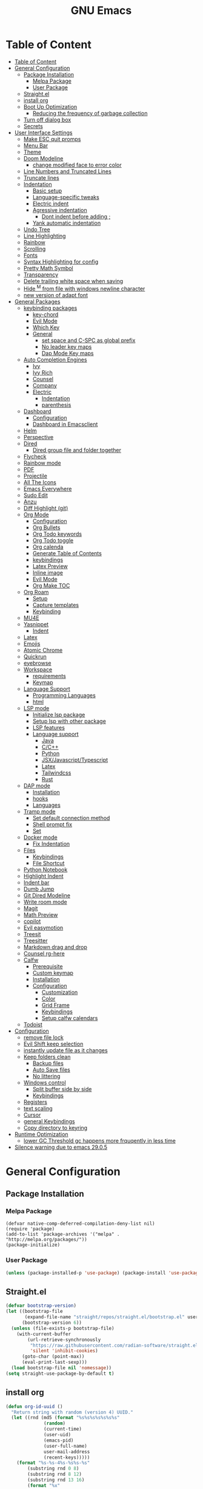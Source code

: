 #+title: GNU Emacs
#+description: This is my Emacs Configuration
* Table of Content
:PROPERTIES:
:TOC:      :include all
:END:
:CONTENTS:
- [[#table-of-content][Table of Content]]
- [[#general-configuration][General Configuration]]
  - [[#package-installation][Package Installation]]
    - [[#melpa-package][Melpa Package]]
    - [[#user-package][User Package]]
  - [[#straightel][Straight.el]]
  - [[#install-org][install org]]
  - [[#boot-up-optimization][Boot Up Optimization]]
    - [[#reducing-the-frequency-of-garbage-collection][Reducing the frequency of garbage collection]]
  - [[#turn-off-dialog-box][Turn off dialog box]]
  - [[#secrets][Secrets]]
- [[#user-interface-settings][User Interface Settings]]
  - [[#make-esc-quit-promps][Make ESC quit promps]]
  - [[#menu-bar][Menu Bar]]
  - [[#theme][Theme]]
  - [[#doom-modeline][Doom Modeline]]
    - [[#change-modified-face-to-error-color][change modified face to error color]]
  - [[#line-numbers-and-truncated-lines][Line Numbers and Truncated Lines]]
  - [[#truncate-lines][Truncate lines]]
  - [[#indentation][Indentation]]
    - [[#basic-setup][Basic setup]]
    - [[#language-specific-tweaks][Language-specific tweaks]]
    - [[#electric-indent][Electric indent]]
    - [[#agressive-indentation][Agressive indentation]]
      - [[#dont-indent-before-adding-][Dont indent before adding ;]]
    - [[#yank-automatic-indentation][Yank automatic indentation]]
  - [[#undo-tree][Undo Tree]]
  - [[#line-highlighting][Line Highlighting]]
  - [[#rainbow][Rainbow]]
  - [[#scrolling][Scrolling]]
  - [[#fonts][Fonts]]
  - [[#syntax-highlighting-for-config][Syntax Highlighting for config]]
  - [[#pretty-math-symbol][Pretty Math Symbol]]
  - [[#transparency][Transparency]]
  - [[#delete-trailing-white-space-when-saving][Delete trailing white space when saving]]
  - [[#hide-m-from-file-with-windows-newline-character][Hide ^M from file with windows newline character]]
  - [[#new-version-of-adapt-font][new version of adapt font]]
- [[#general-packages][General Packages]]
  - [[#keybinding-packages][keybinding packages]]
    - [[#key-chord][key-chord]]
    - [[#evil-mode][Evil Mode]]
    - [[#which-key][Which Key]]
    - [[#general][General]]
      - [[#set-space-and-c-spc-as-global-prefix][set space and C-SPC as global prefix]]
      - [[#no-leader-key-maps][No leader key maps]]
      - [[#dap-mode-key-maps][Dap Mode Key maps]]
  - [[#auto-completion-engines][Auto Completion Engines]]
    - [[#ivy][Ivy]]
    - [[#ivy-rich][Ivy Rich]]
    - [[#counsel][Counsel]]
    - [[#company][Company]]
    - [[#electric][Electric]]
      - [[#indentation][Indentation]]
      - [[#parenthesis][parenthesis]]
  - [[#dashboard][Dashboard]]
    - [[#configuration][Configuration]]
    - [[#dashboard-in-emacsclient][Dashboard in Emacsclient]]
  - [[#helm][Helm]]
  - [[#perspective][Perspective]]
  - [[#dired][Dired]]
    - [[#dired-group-file-and-folder-together][Dired group file and folder together]]
  - [[#flycheck][Flycheck]]
  - [[#rainbow-mode][Rainbow mode]]
  - [[#pdf][PDF]]
  - [[#projectile][Projectile]]
  - [[#all-the-icons][All The Icons]]
  - [[#emacs-everywhere][Emacs Everywhere]]
  - [[#sudo-edit][Sudo Edit]]
  - [[#anzu][Anzu]]
  - [[#diff-highlight-git][Diff Highlight (git)]]
  - [[#org-mode][Org Mode]]
    - [[#configuration][Configuration]]
    - [[#org-bullets][Org Bullets]]
    - [[#org-todo-keywords][Org Todo keywords]]
    - [[#org-todo-toggle][Org Todo toggle]]
    - [[#org-calenda][Org calenda]]
    - [[#generate-table-of-contents][Generate Table of Contents]]
    - [[#keybindings][keybindings]]
    - [[#latex-preview][Latex Preview]]
    - [[#inline-image][Inline image]]
    - [[#evil-mode][Evil Mode]]
    - [[#org-make-toc][Org Make TOC]]
  - [[#org-roam][Org Roam]]
    - [[#setup][Setup]]
    - [[#capture-templates][Capture templates]]
    - [[#keybinding][Keybinding]]
  - [[#mu4e][MU4E]]
  - [[#yasnippet][Yasnippet]]
    - [[#indent][Indent]]
  - [[#latex][Latex]]
  - [[#emojis][Emojis]]
  - [[#atomic-chrome][Atomic Chrome]]
  - [[#quickrun][Quickrun]]
  - [[#eyebrowse][eyebrowse]]
  - [[#workspace][Workspace]]
    - [[#requirements][requirements]]
    - [[#keymap][Keymap]]
  - [[#language-support][Language Support]]
    - [[#programming-languages][Programming Languages]]
    - [[#html][html]]
  - [[#lsp-mode][LSP mode]]
    - [[#initialize-lsp-package][Initialize lsp package]]
    - [[#setup-lsp-with-other-package][Setup lsp with other package]]
    - [[#lsp-features][LSP features]]
    - [[#language-support][Language support]]
      - [[#java][Java]]
      - [[#cc][C/C++]]
      - [[#python][Python]]
      - [[#jsxjavascripttypescript][JSX/Javascript/Typescript]]
      - [[#latex][Latex]]
      - [[#tailwindcss][Tailwindcss]]
      - [[#rust][Rust]]
  - [[#dap-mode][DAP mode]]
    - [[#installation][Installation]]
    - [[#hooks][hooks]]
    - [[#languages][Languages]]
  - [[#tramp-mode][Tramp mode]]
    - [[#set-default-connection-method][Set default connection method]]
    - [[#shell-prompt-fix][Shell prompt fix]]
    - [[#set][Set]]
  - [[#docker-mode][Docker mode]]
    - [[#fix-indentation][Fix Indentation]]
  - [[#files][Files]]
    - [[#keybindings][Keybindings]]
    - [[#file-shortcut][File Shortcut]]
  - [[#python-notebook][Python Notebook]]
  - [[#highlight-indent][Highlight Indent]]
  - [[#indent-bar][Indent bar]]
  - [[#dumb-jump][Dumb Jump]]
  - [[#git-dired-modeline][Git Dired Modeline]]
  - [[#write-room-mode][Write room mode]]
  - [[#magit][Magit]]
  - [[#math-preview][Math Preview]]
  - [[#copilot][copilot]]
  - [[#evil-easymotion][Evil easymotion]]
  - [[#treesit][Treesit]]
  - [[#treesitter][Treesitter]]
  - [[#markdown-drag-and-drop][Markdown drag and drop]]
  - [[#counsel-rg-here][Counsel rg-here]]
  - [[#calfw][Calfw]]
    - [[#prerequisite][Prerequisite]]
    - [[#custom-keymap][Custom keymap]]
    - [[#installation][Installation]]
    - [[#configuration][Configuration]]
      - [[#customization][Customization]]
      - [[#color][Color]]
      - [[#grid-frame][Grid Frame]]
      - [[#keybindings][Keybindings]]
      - [[#setup-calfw-calendars][Setup calfw calendars]]
  - [[#todoist][Todoist]]
- [[#configuration][Configuration]]
  - [[#remove-file-lock][remove file lock]]
  - [[#evil-shift-keep-selection][Evil Shift keep selection]]
  - [[#instantly-update-file-as-it-changes][instantly update file as it changes]]
  - [[#keep-folders-clean][Keep folders clean]]
    - [[#backup-files][Backup files]]
    - [[#auto-save-files][Auto Save files]]
    - [[#no-littering][No littering]]
  - [[#windows-control][Windows control]]
    - [[#split-buffer-side-by-side][Split buffer side by side]]
    - [[#keybindings][Keybindings]]
  - [[#registers][Registers]]
  - [[#text-scaling][text scaling]]
  - [[#cursor][Cursor]]
  - [[#general-keybindings][general Keybindings]]
  - [[#copy-directory-to-keyring][Copy directory to keyring]]
- [[#runtime-optimization][Runtime Optimization]]
  - [[#lower-gc-threshold-gc-happens-more-frquqently-in-less-time][lower GC Threshold gc happens more frquqently in less time]]
- [[#silence-warning-due-to-emacs-2905][Silence warning due to emacs 29.0.5]]
:END:

* General Configuration
** Package Installation
*** Melpa Package
#+begin_src emacs-lisp (require 'package)
(defvar native-comp-deferred-compilation-deny-list nil)
(require 'package)
(add-to-list 'package-archives '("melpa" . "http://melpa.org/packages/"))
(package-initialize)
#+end_src

*** User Package

#+begin_src emacs-lisp
(unless (package-installed-p 'use-package) (package-install 'use-package))
#+end_src

** Straight.el

#+begin_src emacs-lisp
(defvar bootstrap-version)
(let ((bootstrap-file
       (expand-file-name "straight/repos/straight.el/bootstrap.el" user-emacs-directory))
      (bootstrap-version 6))
  (unless (file-exists-p bootstrap-file)
    (with-current-buffer
        (url-retrieve-synchronously
         "https://raw.githubusercontent.com/radian-software/straight.el/develop/install.el"
         'silent 'inhibit-cookies)
      (goto-char (point-max))
      (eval-print-last-sexp)))
  (load bootstrap-file nil 'nomessage))
(setq straight-use-package-by-default t)
#+end_src

** install org

#+begin_src emacs-lisp
(defun org-id-uuid ()
  "Return string with random (version 4) UUID."
  (let ((rnd (md5 (format "%s%s%s%s%s%s%s"
			  (random)
			  (current-time)
			  (user-uid)
			  (emacs-pid)
			  (user-full-name)
			  user-mail-address
			  (recent-keys)))))
    (format "%s-%s-4%s-%s%s-%s"
	    (substring rnd 0 8)
	    (substring rnd 8 12)
	    (substring rnd 13 16)
	    (format "%x"
		    (logior
		     #b10000000
		     (logand
		      #b10111111
		      (string-to-number
		       (substring rnd 16 18) 16))))
	    (substring rnd 18 20)
	    (substring rnd 20 32))))
(use-package org :straight (:type built-in))
#+end_src

** Boot Up Optimization
*** Reducing the frequency of garbage collection

#+begin_src emacs-lisp
;; Using garbage magic hack.
(use-package gcmh
    :config
    (gcmh-mode 1))
;; Setting garbage collection threshold
(setq gc-cons-threshold 402653184
    gc-cons-percentage 0.6)

;; Profile emacs startup
(add-hook 'emacs-startup-hook
	(lambda ()
	    (message "*** Emacs loaded in %s with %d garbage collections."
		    (format "%.2f seconds"
			    (float-time
			    (time-subtract after-init-time before-init-time)))
		    gcs-done)))

  ;; Silence compiler warnings as they can be pretty disruptive (setq comp-async-report-warnings-errors nil)
#+end_src

** Turn off dialog box

#+begin_src emacs-lisp
(setq use-dialog-box nil)
#+end_src

** Secrets

#+begin_src emacs-lisp
(load-file
 (expand-file-name
  "secrets/secrets.el"
  user-emacs-directory))
#+end_src

#+RESULTS:
: t

* User Interface Settings
** Make ESC quit promps

#+begin_src emacs-lisp
(global-set-key (kbd "<escape>") 'keyboard-escape-quit)
#+end_src

** Menu Bar

#+begin_src emacs-lisp
(menu-bar-mode -1)
(tool-bar-mode -1)
(scroll-bar-mode -1)
#+end_src

** Theme

#+begin_src emacs-lisp
(use-package doom-themes)
(setq doom-themes-enable-bold t
    doom-themes-enable-italics t)
(load-theme 'doom-outrun-electric t)
#+end_src

#+RESULTS:
: t

** Doom Modeline

#+begin_src emacs-lisp
(use-package doom-modeline)
(doom-modeline-mode 1)
(setq find-file-visit-truename t)
(setq doom-modeline-buffer-modification-icon t)
(setq doom-modeline-major-mode-color-icon t)
(setq doom-modeline-project-detection 'auto)
(setq inhibit-compacting-font-caches t)
(setq doom-modeline-bar-width 4)
#+end_src

*** change modified face to error color

#+begin_src emacs-lisp
(defface modified-buffer
  '((t (:inherit (error bold) :background unspecified)))
  "Face used for the \\='unsaved\\=' symbol in the mode-line."
  :group 'doom-modeline-faces)

(custom-set-faces
 '(doom-modeline-buffer-modified ((t :inherit modified-buffer))))
#+end_src


#+RESULTS:
: ffip
** Line Numbers and Truncated Lines
show absolute line numbers and highlight current line number
#+begin_src emacs-lisp
(global-display-line-numbers-mode)
;; (setq display-line-numbers-type 'relative)
#+end_src

#+RESULTS:
: t

disable line numbers for some modes
#+begin_src emacs-lisp
(dolist (mode '(term-mode-hook
cfw:calendar-mode-hook
org-mode-hook
eshell-mode-hook))
(add-hook mode (lambda() (display-line-numbers-mode 0))))
#+end_src

** Truncate lines
remove emacs' default line wrap
#+begin_src emacs-lisp
(set-default 'truncate-lines t)
#+end_src

** Indentation
[[https://dougie.io/emacs/indentation/][Guide]]
*** Basic setup

#+begin_src emacs-lisp
;; Create a variable for our preferred tab width
(setq custom-tab-width 4)

;; Two callable functions for enabling/disabling tabs in Emacs
(defun disable-tabs () (setq indent-tabs-mode nil))
(defun enable-tabs  ()
  (local-set-key (kbd "TAB") 'tab-to-tab-stop)
  (setq indent-tabs-mode t)
  (setq tab-width custom-tab-width))

;; Hooks to Enable Tabs
(add-hook 'prog-mode-hook 'enable-tabs)
(add-hook 'lisp-mode-hook 'enable-tabs)
(add-hook 'emacs-lisp-mode-hook 'enable-tabs)
;; Hooks to Disable Tabs
(add-hook 'python-mode-hook 'disable-tabs)

;; Making electric-indent behave sanely
(setq-default electric-indent-inhibit t)

;; Make the backspace properly erase the tab instead of
;; removing 1 space at a time.
(setq backward-delete-char-untabify-method 'hungry)

;; (OPTIONAL) Shift width for evil-mode users
;; For the vim-like motions of ">>" and "<<".
(setq-default evil-shift-width custom-tab-width)

;; WARNING: This will change your life
;; (OPTIONAL) Visualize tabs as a pipe character - "|"
;; This will also show trailing characters as they are useful to spot.
(setq whitespace-style '(face tabs tab-mark trailing))
(custom-set-faces
 '(whitespace-tab ((t (:foreground "#636363")))))
(setq whitespace-display-mappings
  ;; '((tab-mark 9 [124 9] [92 9]))) ; 124 is the ascii ID for '\|'
  '((tab-mark 9 [9] [92 9]))) ; 124 is the ascii ID for '\|'
;; (global-whitespace-mode) ; Enable whitespace mode everywhere
; END TABS CONFIG
#+end_src

*** Language-specific tweaks

#+begin_src emacs-lisp
;; Language-Specific Tweaks
(setq-default python-indent-offset custom-tab-width) ;; Python
(setq-default python-indent-guess-indent-offset nil) ;; Python
(setq-default js-indent-level custom-tab-width)      ;; Javascript
(setq-default c-basic-offset 4)                      ;; C/C++/Java
(setq LaTeX-item-indent 0)                           ;; LaTeX
(setq LaTeX-indent-level 4)                          ;; LaTeX
(add-hook 'html-mode-hook                            ;; html
    (lambda ()
    ;; Default indentation is usually 2 spaces, changing to 4.
        (set (make-local-variable 'sgml-basic-offset) 4)))
(add-hook 'sgml-mode-hook                            ;; html
    (lambda ()
        ;; Default indentation to 2, but let SGML mode guess, too.
        (set (make-local-variable 'sgml-basic-offset) 2)
        (sgml-guess-indent)))

#+end_src

#+RESULTS:
| lambda | nil | (set (make-local-variable 'sgml-basic-offset) 2) | (sgml-guess-indent) |

*** Electric indent

#+begin_src emacs-lisp
(electric-indent-mode +1)
#+end_src

*** Agressive indentation

#+begin_src emacs-lisp
;; (use-package aggressive-indent)
;; (global-aggressive-indent-mode)
#+end_src

**** Dont indent before adding ;

#+begin_src emacs-lisp
;; (add-to-list
;;  'aggressive-indent-dont-indent-if
;;  '(and (derived-mode-p 'c++-mode)
;;        (null (string-match "\\([;{}]\\|\\b\\(if\\|for\\|while\\)\\b\\)"
;;                            (thing-at-point 'line)))))
#+end_src

*** Yank automatic indentation

#+begin_src emacs-lisp
(dolist (command '(yank yank-pop))
   (eval `(defadvice ,command (after indent-region activate)
            (and (not current-prefix-arg)
                 (member major-mode '(emacs-lisp-mode lisp-mode
                                                      clojure-mode    scheme-mode
                                                      haskell-mode    ruby-mode
                                                      rspec-mode      python-mode
                                                      c-mode          c++-mode
                                                      objc-mode       latex-mode
                                                      plain-tex-mode))
                 (let ((mark-even-if-inactive transient-mark-mode))
                   (indent-region (region-beginning) (region-end) nil))))))

#+end_src

** Undo Tree

#+begin_src emacs-lisp
(use-package undo-fu)
(use-package undo-fu-session)
(setq evil-undo-system 'undo-fu)
#+end_src

** Line Highlighting
remove emacs' default line wrap
#+begin_src emacs-lisp
(global-hl-line-mode +1)
(use-package hlinum)
(hlinum-activate)
#+end_src

** Rainbow
Delimiter
color (),[],{} as pair
#+begin_src emacs-lisp
(use-package rainbow-delimiters
:hook (prog-mode . rainbow-delimiters-mode))
#+end_src

** Scrolling

#+begin_src emacs-lisp
(setq scroll-step 1)
(setq scroll-conservatively 10000)
#+end_src

** Fonts

#+begin_src emacs-lisp
(set-face-attribute 'default nil
    :font "JetBrains  Mono Medium")
(set-face-attribute 'variable-pitch nil
	:font "JetBrains Mono Medium")
(set-face-attribute 'fixed-pitch nil
    :font "JetBrains Mono Medium")

(setq-default line-spacing 0.10)
(add-to-list 'default-frame-alist '(font . "JetBrains Mono Medium"))
;; (add-to-list 'default-frame-alist '(line-spacing . 0.2))
#+end_src

#+RESULTS:
: ((font . JetBrains Mono SemiBold 13) (font . JetBrains Mono 13) (vertical-scroll-bars))

** Syntax Highlighting for config

#+begin_src emacs-lisp
(add-to-list 'auto-mode-alist '("\\.*rc$" . conf-unix-mode))
#+end_src

** Pretty Math Symbol

#+begin_src emacs-lisp
;; (setq org-pretty-entities t)
#+end_src

** Transparency

#+begin_src emacs-lisp
(set-frame-parameter nil 'alpha-background 70) ; For current frame
(add-to-list 'default-frame-alist '(alpha-background . 70)) ; For all new frames henceforth
#+end_src

#+RESULTS:
: ((alpha-background . 100) (alpha-background . 80) (font . JetBrains Mono Medium) (vertical-scroll-bars))

** Delete trailing white space when saving

#+begin_src emacs-lisp
(use-package ws-butler)
(add-hook 'prog-mode-hook #'ws-butler-mode)
#+end_src

** Hide ^M from file with windows newline character

#+begin_src emacs-lisp
(defun remove-dos-eol ()
  "Do not show ^M in files containing mixed UNIX and DOS line endings."
  (interactive)
  (setq buffer-display-table (make-display-table))
  (aset buffer-display-table ?\^M []))
(add-hook 'text-mode-hook 'remove-dos-eol)
#+end_src

** new version of adapt font

#+begin_src emacs-lisp
(defun td/adapt-font-size (&optional frame)
  (let* ((frame (selected-frame))
         (attrs (frame-monitor-attributes frame))
         (size (alist-get 'mm-size attrs))
         (geometry (alist-get 'geometry attrs))
         (ppi (/ (caddr geometry) (/ (car size) 25.4))))
    (if (> ppi 120)
        (set-face-attribute 'default frame :height 180)
      (set-face-attribute 'default frame :height 130))))

(add-function :after after-focus-change-function #'td/adapt-font-size)
(add-hook 'after-make-frame-functions #'td/adapt-font-size)
;; (add-hook 'window-setup-hook #'td/adapt-font-size)
(add-hook 'focus-in-hook #'td/adapt-font-size)
#+end_src

* General Packages
** keybinding packages
*** key-chord
#+begin_src emacs-lisp
(use-package key-chord)
#+end_src

*** Evil Mode
  #+begin_src emacs-lisp
    (use-package evil
        :init
        (setq evil-want-integration t)
        (setq evil-want-keybinding nil)
        (setq evil-vsplit-window-right t)
        (setq evil-split-window-below t)
        (setq evil-respect-visual-line-mode t)
        (setq-default evil-cross-lines t)
        (evil-mode))
    (use-package evil-collection
        :after evil
        :config
        (evil-collection-init))
    (with-eval-after-load 'evil-maps
    (define-key evil-motion-state-map (kbd "RET") nil))
    
    (define-key evil-normal-state-map (kbd "<remap> <evil-next-line>") 'evil-next-visual-line)
    (define-key evil-normal-state-map (kbd "<remap> <evil-previous-line>") 'evil-previous-visual-line)
    (define-key evil-motion-state-map (kbd "<remap> <evil-next-line>") 'evil-next-visual-line)
    (define-key evil-motion-state-map (kbd "<remap> <evil-previous-line>") 'evil-previous-visual-line)

    (use-package evil-numbers)
    (define-key evil-normal-state-map (kbd "C-c +") 'evil-numbers/inc-at-pt)
    (define-key evil-normal-state-map (kbd "C-c -") 'evil-numbers/dec-at-pt)
  #+end_src

  #+RESULTS:

add keybindings to go back to normal state
#+begin_src emacs-lisp
(setq key-chord-two-keys-delay 0.3)
(key-chord-define evil-insert-state-map "jj" 'evil-normal-state)
(key-chord-mode 1)
#+end_src

*** Which Key
display key functions
  #+begin_src emacs-lisp
(use-package which-key)
(which-key-mode)
  #+end_src

*** General

#+begin_src emacs-lisp
(use-package general
     :config
(general-evil-setup t))
#+end_src

**** set space and C-SPC as global prefix

#+begin_src emacs-lisp
(general-create-definer space-leader
    :states '(normal visual emacs)
    :keymaps 'override
    :prefix "SPC"
    :global-prefix "SPC"
)

#+end_src

#+RESULTS:
: space-leader

**** No leader key maps
#+begin_src emacs-lisp
(general-create-definer no-leader
    :states '(normal visual emacs)
    :keymaps 'override
    :prefix ""
)


(general-create-definer no-leader-global
    :states '(normal insert visual emacs)
    :keymaps 'override
    :prefix ""
)

#+end_src

**** Dap Mode Key maps

#+begin_src emacs-lisp
(general-create-definer dap-leader
    :states '(normal visual emacs)
    :keymaps 'override
    :prefix "C-c d"
)
#+end_src
** Auto Completion Engines
*** Ivy

#+begin_src emacs-lisp
(use-package ivy
    :diminish
    :bind (("C-s" . swiper)
            :map ivy-minibuffer-map
            ("TAB" . ivy-alt-done)
            ("C-l" . ivy-alt-done)
            ("C-j" . ivy-next-line)
            ("C-k" . ivy-previous-line)
            :map ivy-switch-buffer-map
            ("C-k" . ivy-previous-line)
            ("C-l" . ivy-done)
            ("C-d" . ivy-switch-buffer-kill)
            :map ivy-reverse-i-search-map
            ("C-k" . ivy-previous-line)
            ("C-d" . ivy-reverse-i-search-kill))
    :config
    (ivy-mode 1))
#+end_src

*** Ivy Rich

#+begin_src emacs-lisp
(use-package ivy-rich
    :init
    (ivy-rich-mode 1))
#+end_src

*** Counsel

#+begin_src emacs-lisp
(use-package counsel
:bind (("M-x" . counsel-M-x)
        ("C-x b" . counsel-ibuffer)
        ("C-x C-f" . counsel-find-file)
        :map minibuffer-local-map
        ("C-r" . 'counsel-minibuffer-history)))
#+end_src

*** Company

#+begin_src emacs-lisp
(use-package company)
(add-hook 'after-init-hook 'global-company-mode)
#+end_src

*** Electric
**** Indentation

#+begin_src emacs-lisp
(add-hook 'after-init-hook 'electric-indent-mode)
#+end_src

**** parenthesis

#+begin_src emacs-lisp
(add-hook 'after-init-hook 'electric-pair-mode)
(setq electric-pair-preserve t)
(show-paren-mode 1)
(setq show-paren-delay 0)
#+end_src

** Dashboard
*** Configuration
#+begin_src emacs-lisp
(use-package dashboard
  :init      ;; tweak dashboard config before loading it
  (setq dashboard-set-heading-icons t)
  (setq dashboard-set-file-icons t)
  (setq dashboard-banner-logo-title "Emacs Is More Than A Text Editor!")
  ;;(setq dashboard-startup-banner 'logo) ;; use standard emacs logo as bannerj
  (setq dashboard-startup-banner "~/.config/emacs/emacs.txt") ;; use standard emacs logo as bannerj
  (setq dashboard-center-content nil) ;; set to 't' for centered content
  (setq dashboard-items '((recents . 5)
                          (agenda . 5 )
                          (bookmarks . 3)
                          (projects . 3)
                          (registers . 3)))
  :config
  (dashboard-setup-startup-hook)
  (dashboard-modify-heading-icons '((recents . "file-text")
			      (bookmarks . "book"))))
#+end_src

#+RESULTS:
: t

*** Dashboard in Emacsclient

#+begin_src emacs-lisp
(setq initial-buffer-choice (lambda () (get-buffer "*dashboard*")))
#+end_src

** Helm

#+begin_src emacs-lisp
(use-package helm)
#+end_src

** Perspective

#+begin_src emacs-lisp
(use-package perspective
:bind
("C-x C-b" . persp-list-buffers)
:config
(persp-mode)
)
#+end_src

** Dired
instantly update dired
#+begin_src emacs-lisp
(add-hook 'dired-load-hook (function (lambda () (load "dired-x"))))
(add-hook 'dired-mode-hook 'auto-revert-mode)
(setq dired-mouse-drag-files 'link)
#+end_src

#+begin_src emacs-lisp
(use-package all-the-icons-dired
  :init (setq all-the-icons-dired-monochrome nil)
)

(use-package dired-open)
(use-package peep-dired)

(space-leader
    "d d" '(dired :which-key "Open dired")
    "d j" '(dired-jump :which-key "Dired jump to current")
    "d p" '(peep-dired :which-key "Peep-dired"))

(defun fix-peep-dired-next-file()
(interactive)
(delete-other-windows)
(peep-dired-next-file))

(defun fix-peep-dired-prev-file()
(interactive)
(delete-other-windows)
(peep-dired-prev-file))

(with-eval-after-load 'dired
(general-define-key
:states '(normal, visual)
:keymaps 'dired-mode-map
"h" 'dired-up-directory
"l" 'dired-find-file)

(general-define-key
:states '(normal, visual)
:keymaps 'peep-dired-mode-map
"j" 'fix-peep-dired-next-file
"k" 'fix-peep-dired-prev-file))

(add-hook 'peep-dired-hook 'evil-normalize-keymaps)
;; Get file icons in dired
(add-hook 'dired-mode-hook 'all-the-icons-dired-mode)
;; With dired-open plugin, you can launch external programs for certain extensions
;; For example, I set all .png files to open in 'sxiv' and all .mp4 files to open in 'mpv'
(setq dired-open-extensions '(("gif" . "sxiv")
                              ("jpg" . "sxiv")
                              ("jpeg" . "sxiv")
                              ("png" . "sxiv")
                              ("svg" . "sxiv")
                              ("ttf" . "sxiv")
                              ("mkv" . "mpv")
                              ("pdf" . "zathura")
                              ("pptx" . "zathura")
                              ("ipynb" . "code")
                              ("r" . "rstudio")
                              ("rmd" . "rstudio")
                              ("mp4" . "mpv")))
#+end_src

#+begin_src emacs-lisp

(eval-after-load  "dired-x" '(defun dired-clean-up-after-deletion (fn)
  "My Clean up after a deleted file or directory FN.
Remove expanded subdir of deleted dir, if any."
  (save-excursion (and (cdr dired-subdir-alist)
                       (dired-goto-subdir fn)
                       (dired-kill-subdir)))

  ;; Offer to kill buffer of deleted file FN.
  (if dired-clean-up-buffers-too
      (progn
        (let ((buf (get-file-buffer fn)))
          (and buf
               (save-excursion ; you never know where kill-buffer leaves you
                 (kill-buffer buf))))
        (let ((buf-list (dired-buffers-for-dir (expand-file-name fn)))
              (buf nil))
          (and buf-list
               (while buf-list
                 (save-excursion (kill-buffer (car buf-list)))
                 (setq buf-list (cdr buf-list)))))))
  ;; Anything else?
  ))
#+end_src

#+begin_src emacs-lisp
(setq dired-listing-switches "-alh")
#+end_src

*** Dired group file and folder together
#+begin_src emacs-lisp
 (defun mydired-sort ()
  "Sort dired listings with directories first."
  (save-excursion
    (let (buffer-read-only)
      (forward-line 2) ;; beyond dir. header
      (sort-regexp-fields t "^.*$" "[ ]*." (point) (point-max)))
    (set-buffer-modified-p nil)))

(defadvice dired-readin
  (after dired-after-updating-hook first () activate)
  "Sort dired listings with directories first before adding marks."
  (mydired-sort))
#+end_src

** Flycheck

#+begin_src emacs-lisp
(use-package flycheck)
(use-package flycheck-haskell)
;; (global-flycheck-mode)
(setq flycheck-check-syntax-automatically '(mode-enabled save))
#+end_src

#+begin_src emacs-lisp
(use-package flycheck
  :config
  (setq-default flycheck-disabled-checkers '(python-pylint)))
#+end_src

** Rainbow mode

show rgb color in emacs
#+begin_src emacs-lisp
(use-package rainbow-mode)
#+end_src

** PDF
better pdf reader
#+begin_src emacs-lisp
(use-package pdf-tools
    :defer t
    :config
    (pdf-tools-install)
    (setq-default pdf-view-display-size 'fit-page)
)
#+end_src

** Projectile

#+begin_src emacs-lisp
(use-package projectile)
#+end_src

** All The Icons

#+begin_src emacs-lisp
(use-package all-the-icons)
#+end_src

** Emacs Everywhere

#+begin_src emacs-lisp
(use-package emacs-everywhere)
#+end_src

** Sudo Edit

#+begin_src emacs-lisp
(use-package sudo-edit)
#+end_src

** Anzu

#+begin_src emacs-lisp
(use-package evil-anzu)
(global-anzu-mode)
#+end_src

** Diff Highlight (git)

#+begin_src emacs-lisp
(use-package diff-hl)
(global-diff-hl-mode)
#+end_src

** Org Mode
*** Configuration

#+begin_src emacs-lisp
(add-hook 'org-mode-hook 'org-indent-mode)
(setq org-src-tab-acts-natively t
    org-return-follows-link t
    org-src-preserve-indentation nil
    org-edit-src-content-indentation 0
    org-src-fontify-natively t
    org-confirm-babel-evaluate nil)
(add-hook 'org-mode-hook 'visual-line-mode)
#+end_src

*** Org Bullets
Beautify your org bullets
#+begin_src emacs-lisp
(use-package org-bullets)
(add-hook 'org-mode-hook (lambda() (org-bullets-mode 1)))
#+end_src

collapsed all org bullets globally
#+begin_src emacs-lisp
(setq org-startup-folded t)
#+end_src

*** Org Todo keywords

#+begin_src emacs-lisp
  (setq org-todo-keywords        ; This overwrites the default Doom org-todo-keywords
          '((sequence
             "TODO(t)"           ; A task that is ready to be tackled
             "[ ](T)"           ; A checkbox
             "|"                 ; The pipe necessary to separate "active" states and "inactive" states
             "[X](D)"           ; A checkbox
             "DONE(d)"           ; Task has been completed
             "CANCELLED(c)" )))  ; Task has been cancelled
#+end_src

*** Org Todo toggle
Org toggle todo
#+begin_src emacs-lisp
(defun org-toggle-todo ()
  (interactive)
  (save-excursion
    (org-back-to-heading t) ;; Make sure command works even if point is
                            ;; below target heading
    (cond ((looking-at "\*+ TODO")
           (org-todo "DONE"))
          ((looking-at "\*+ DONE")
           (org-todo "TODO"))
          ((looking-at "\*+ \\[ \\]")
           (org-todo "[X]"))
          ((looking-at "\*+ \\[X\\]")
           (org-todo "[ ]"))
          (t (message "org toggle")))))

(define-key org-mode-map (kbd "C-c C-d") 'org-toggle-todo)
#+end_src
*** Org calenda
#+begin_src emacs-lisp
(define-key org-read-date-minibuffer-local-map (kbd "C-h") (lambda () (interactive) (org-eval-in-calendar '(calendar-backward-day 1))))
(define-key org-read-date-minibuffer-local-map (kbd "C-l") (lambda () (interactive) (org-eval-in-calendar '(calendar-forward-day 1))))
(define-key org-read-date-minibuffer-local-map (kbd "C-k") (lambda () (interactive) (org-eval-in-calendar '(calendar-backward-week 1))))
(define-key org-read-date-minibuffer-local-map (kbd "C-j") (lambda () (interactive) (org-eval-in-calendar '(calendar-forward-week 1))))
(define-key org-read-date-minibuffer-local-map (kbd "C-.") (lambda () (interactive) (org-eval-in-calendar '(calendar-forward-month 1))))
(define-key org-read-date-minibuffer-local-map (kbd "C-,") (lambda () (interactive) (org-eval-in-calendar '(calendar-backward-month 1))))
#+end_src

#+RESULTS:
: calendar-forward-day

*** Generate Table of Contents

#+begin_src emacs-lisp
(use-package org-make-toc)
(add-hook 'org-mode-hook #'org-make-toc-mode)
#+end_src

*** keybindings
#+begin_src emacs-lisp
(space-leader
       "m *"   '(org-ctrl-c-star :which-key "Org-ctrl-c-star")
       "m +"   '(org-ctrl-c-minus :which-key "Org-ctrl-c-minus")
       "m ."   '(counsel-org-goto :which-key "Counsel org goto")
       "m e"   '(org-export-dispatch :which-key "Org export dispatch")
       "m f"   '(org-footnote-new :which-key "Org footnote new")
       "m h"   '(org-toggle-heading :which-key "Org toggle heading")
       "m i"   '(org-toggle-item :which-key "Org toggle item")
       "m n"   '(org-store-link :which-key "Org store link")
       "m o"   '(org-set-property :which-key "Org set property")
       "m t"   '(org-todo :which-key "Org todo")
       "m x"   '(org-toggle-todo :which-key "Org toggle checkbox")
       "m B"   '(org-babel-tangle :which-key "Org babel tangle")
       "m I"   '(org-toggle-inline-images :which-key "Org toggle inline imager")
       "m T"   '(org-todo-list :which-key "Org todo list")
       "o a"   '(org-agenda :which-key "Org agenda")
       "m s"   '(org-schedule :which-key "Org schedule")
       "m s"   '(org-sort :which-key "Org sort")
       )
#+end_src

*** Latex Preview

#+begin_src emacs-lisp
(require 'org)
(setq org-format-latex-options (plist-put org-format-latex-options :scale 2.0))
#+end_src

#+RESULTS:

*** Inline image

#+begin_src emacs-lisp
(setq org-startup-with-inline-images t)
#+end_src

*** Evil Mode
Enable evil keybindings for org mode
#+begin_src emacs-lisp
(use-package evil-org
  :ensure t
  :after org
  :config
  (require 'evil-org-agenda)
  (evil-org-agenda-set-keys))
(add-hook 'org-mode-hook 'evil-org-mode)

#+end_src

*** Org Make TOC
Automatically make table of content
#+begin_src emacs-lisp
(use-package toc-org
  :commands toc-org-enable
  :init (add-hook 'org-mode-hook 'toc-org-enable))
#+end_src

** Org Roam
*** Setup
Org Roam is a note taking tools for emacs
#+begin_src emacs-lisp
(use-package org-roam
:init
(setq org-roam-v2-ack t)
:custom
(org-roam-directory "~/orgfiles/roam")
:config
(org-roam-setup)
(org-roam-db-autosync-mode))
;; (setq org-agenda-files '("~/orgfiles/roam/daily/"))
#+end_src

#+RESULTS:
: t

*** Capture templates
#+begin_src emacs-lisp
(setq org-roam-dailies-capture-templates
'(("d" "default" entry "* TODO %<%I:%M %p>: %? \nSCHEDULED: \<%<%Y-%m-%d  %a>\> "
:if-new (file+head "%<%Y-%m-%d>.org" "#+title: %<%Y-%m-%d>\n")))
)

#+end_src

#+RESULTS:
| d | default | entry | * [ ] %<%I:%M %p>: %? |


*** Keybinding
#+begin_src emacs-lisp
(space-leader
"n f" '(org-roam-node-find :which-key "find node")
"n i" '(org-roam-node-insert :which-key "insert node")
"n l" '(org-roam-buffer-toggle :which-key "toggle buffer")
"n d n" '(org-roam-dailies-capture-today :which-keyh "capture today")
"n d T" '(org-roam-dailies-capture-tomorrow :which-keyh "capture tomorrow")
"n d Y" '(org-roam-dailies-capture-yesterday :which-keyh "capture yesterday")
"n d c" '(org-roam-dailies-goto-today :which-keyh "go to today")
"n d t" '(org-roam-dailies-goto-tomorrow :which-keyh "go to tomorrow")
"n d y" '(org-roam-dailies-goto-yesterday :which-keyh "go to yesterday")
)
#+end_src

** MU4E
MU4E is an emacs email client

#+begin_src emacs-lisp

#+end_src

** Yasnippet
Template system for Emacs
#+begin_src emacs-lisp
(use-package yasnippet)
(yas-global-mode 1)
#+end_src

*** Indent
#+begin_src emacs-lisp
(setq yas-indent-line nil)

#+end_src

** Latex

#+begin_src emacs-lisp
(use-package auctex
:defer t)
(setq TeX-ignore-warnings
      "LaTeX Warning: Command \\\\mark\\(both\\|right\\)  has changed."
      TeX-suppress-ignored-warnings t)
#+end_src

** Emojis
Display Emoji in Emacs
#+begin_src emacs-lisp
(use-package emojify)
#+end_src

** Atomic Chrome
a package to edit text on a browser
#+begin_src emacs-lisp
(use-package atomic-chrome)
(atomic-chrome-start-server)
#+end_src

** Quickrun
Let you run code in current buffer quickly
#+begin_src emacs-lisp
(use-package quickrun)
(space-leader
       "x x"   '(quickrun :which-key "quickrun")
)
#+end_src

** eyebrowse
eyebrowse is a global minor mode for Emacs that allows you to manage your window configurations in a simple manner, just like tiling window managers like i3wm with their workspaces do. It displays their current state in the modeline by default. The behaviour is modeled after ranger, a file manager written in Python.

#+begin_src emacs-lisp
;; (use-package eyebrowse)
;; (eyebrowse-mode t)
;; (eyebrowse-setup-opinionated-keys)
#+end_src

** Workspace
A workspace implementation from doom emacs
*** requirements
#+begin_src emacs-lisp
(use-package persp-mode
  :init
  (add-hook 'after-init-hook #'persp-mode)
  :config
  (setq persp-autokill-buffer-on-remove 'kill-weak
        persp-reset-windows-on-nil-window-conf nil
        persp-nil-hidden t
        persp-auto-save-fname "autosave"
        persp-save-dir (concat user-emacs-directory "workspaces/")
        persp-set-last-persp-for-new-frames t
        persp-switch-to-added-buffer nil
        persp-kill-foreign-buffer-behaviour 'kill
        persp-remove-buffers-from-nil-persp-behaviour nil
        persp-auto-resume-time  0; Don't auto-load on startup
        persp-auto-save-opt (if noninteractive 0 1)) ; auto-save on kill
)

(load
(expand-file-name
  "packages/workspaces.el"
  user-emacs-directory))


#+end_src

#+RESULTS:
: t

*** Keymap

#+begin_src emacs-lisp
(no-leader
"M-0"   '(+workspace/switch-to-9  :which-key "workspace 0")
"M-1"   '(+workspace/switch-to-0  :which-key "workspace 1")
"M-2"   '(+workspace/switch-to-1  :which-key "workspace 2")
"M-3"   '(+workspace/switch-to-2  :which-key "workspace 3")
"M-4"   '(+workspace/switch-to-3  :which-key "workspace 4")
"M-5"   '(+workspace/switch-to-4  :which-key "workspace 5")
"M-6"   '(+workspace/switch-to-5  :which-key "workspace 6")
"M-7"   '(+workspace/switch-to-6  :which-key "workspace 7")
"M-8"   '(+workspace/switch-to-7  :which-key "workspace 8")
"M-9"   '(+workspace/switch-to-8  :which-key "workspace 9")
"M-t"   '(+workspace/new          :which-key "workspace 9")
"M-n"   '(+workspace/new          :which-key "workspace 9")
"M-w"   '(+workspace/delete       :which-key "workspace 9")
"M-r"   '(+workspace/rename       :which-key "workspace 9")
"M-TAB" '(+workspace/display      :which-key "workspace 9")
"M-h"   '(+workspace/switch-left  :which-key "workspace 9")
"M-l"   '(+workspace/switch-right :which-key "workspace 9")
"M-H"   '(+workspace/swap-left    :which-key "workspace 9")
"M-L"   '(+workspace/swap-right   :which-key "workspace 9")
)
(space-leader
"TAB 0" '(+workspace/switch-to-9 :which-key "workspace 0")
"TAB 1" '(+workspace/switch-to-0 :which-key "workspace 1")
"TAB 2" '(+workspace/switch-to-1 :which-key "workspace 2")
"TAB 3" '(+workspace/switch-to-2 :which-key "workspace 3")
"TAB 4" '(+workspace/switch-to-3 :which-key "workspace 4")
"TAB 5" '(+workspace/switch-to-4 :which-key "workspace 5")
"TAB 6" '(+workspace/switch-to-5 :which-key "workspace 6")
"TAB 7" '(+workspace/switch-to-6 :which-key "workspace 7")
"TAB 8" '(+workspace/switch-to-7 :which-key "workspace 8")
"TAB 9" '(+workspace/switch-to-8 :which-key "workspace 9")
"TAB n" '(+workspace/new :which-key "new workspace")
"TAB w" '(+workspace/delete :which-key "delete workspace")
"TAB r" '(+workspace/rename :which-key "rename workspace")
"TAB TAB" '(+workspace/display :which-key "display workspaces")
"TAB h"   '(+workspace/switch-left  :which-key "workspace 9")
"TAB l"   '(+workspace/switch-right :which-key "workspace 9")
"TAB H"   '(+workspace/swap-left    :which-key "workspace 9")
"TAB L"   '(+workspace/swap-right   :which-key "workspace 9")
)

#+end_src

#+RESULTS:

** Language Support
*** Programming Languages

#+begin_src emacs-lisp
(use-package haskell-mode)
(use-package typescript-mode)
(use-package go-mode)
(use-package go-complete)
(use-package rust-mode)
#+end_src

*** html

#+begin_src emacs-lisp
(use-package ac-html)
(use-package ac-html-angular)
(use-package ac-html-csswatcher)
(use-package ac-html-bootstrap)
#+end_src

** LSP mode
Language server protocol turns emacs into an ide
*** Initialize lsp package
#+begin_src emacs-lisp
(use-package lsp-mode
:init
(setq lsp-keymap-prefix "C-l")
:config
(lsp-enable-which-key-integration t)
:commands
(lsp lsp-deferred)
)

(setq lsp-prefer-flymake nil) 
(setq lsp-enable-indentation nil)
(setq lsp-enable-on-type-formatting nil)
#+end_src

*** Setup lsp with other package
#+begin_src emacs-lisp
(use-package lsp-ivy :commands lsp-ivy-workspace-symbol)
#+end_src

*** LSP features

#+begin_src emacs-lisp
(setq lsp-ui-doc-enable nil)
(setq lsp-ui-doc-show-with-cursor nil)
(setq lsp-ui-doc-show-with-mouse nil)
(setq lsp-ui-sideline-enable nil)
(setq lsp-signature-render-documentation nil)
(setq lsp-lens-enable nil)
#+end_src

*** Language support
**** Java

#+begin_src emacs-lisp
(use-package lsp-java)
(add-hook 'java-mode-hook 'lsp-deferred)
#+end_src

**** C/C++

#+begin_src emacs-lisp
(add-hook 'c++-mode-hook 'lsp-deferred)
(add-hook 'c-mode-hook 'lsp-deferred)
#+end_src

**** Python
#+begin_src emacs-lisp
(add-hook 'python-mode-hook 'lsp-deferred)
(setq lsp-pylsp-plugins-flake8-config (concat user-emacs-directory ".flake8"))
(setq lsp-pylsp-plugins-pydocstyle-enabled nil)
#+end_src

**** JSX/Javascript/Typescript

#+begin_src emacs-lisp
(add-hook 'javascript-mode-hook 'lsp-deferred)
(add-hook 'js-mode-hook 'lsp-deferred)
(add-hook 'typescript-mode-hook 'lsp-deferred)
(add-hook 'ts-mode-hook 'lsp-deferred)
(add-hook 'js-jsx-mode-hook 'lsp-deferred)
#+end_src

**** Latex
#+begin_src emacs-lisp
(use-package lsp-latex)
(use-package lsp-ltex)
(add-hook 'latex-mode-hook 'lsp-deferred)
#+end_src

**** Tailwindcss

#+begin_src emacs-lisp
(use-package lsp-tailwindcss
  :init
  (setq lsp-tailwindcss-add-on-mode t))
#+end_src

**** Rust

#+begin_src emacs-lisp
(add-hook 'rust-mode-hook 'lsp-deferred)
#+end_src

** DAP mode
DAP mode is a debugging package
*** Installation

#+begin_src emacs-lisp
(use-package dap-mode)
(setq dap-auto-configure-features '(sessions locals controls tooltip))
(no-leader
"<f5>" '(dap-debug :which-key "debug mode"))
(dap-leader
"d" '(dap-debug :which-key "debug-mode")
"b a" '(dap-breakpoint-add :which-key "add breakpoint")
"b d" '(dap-breakpoint-delete :which-key "delete breakpoint")
"h" '(dap-hydra :which-key "dap hydra")
)
#+end_src

#+RESULTS:

*** hooks

#+begin_src emacs-lisp
(add-hook 'dap-stopped-hook
    (lambda (arg) (call-interactively #'dap-hydra)))
#+end_src

*** Languages

#+begin_src emacs-lisp
;; java
(require 'dap-java)
;; python
(require 'dap-python)
;; c/c++
(require 'dap-gdb-lldb)
(require 'dap-lldb)
(require 'dap-cpptools)
;; remeber to run dap-gdb-lldb-setup
;; remeber to run dap-cpptools-setup
#+end_src

** Tramp mode
*** Set default connection method
#+begin_src emacs-lisp
(setq tramp-default-method "ssh")
#+end_src
*** Shell prompt fix
#+begin_src emacs-lisp
(setq shell-prompt-pattern '"^[^#$%>\n]*~?[#$%>] *")
#+end_src

#+RESULTS:
: ^[^#$%>
: ]*~?[#$%>] *

*** Set

** Docker mode
#+begin_src emacs-lisp
(use-package docker)
(load
(expand-file-name
"packages/dockerfile-mode.el"
user-emacs-directory))
(use-package docker-compose-mode)
#+end_src

*** Fix Indentation

#+begin_src emacs-lisp
  (add-hook 'dockerfile-mode-hook
        (lambda ()
            (setq-local indent-line-function #'sh-indent-line)))
#+end_src

#+RESULTS:
| lambda | nil | (setq-local indent-line-function #'sh-indent-line)                 |
| lambda | nil | (set (make-local-variable 'indent-line-function) #'sh-indent-line) |

** Files
*** Keybindings

#+begin_src emacs-lisp
(space-leader
    "."     '(find-file :which-key "Find file")
    ">"     '(counsel-fzf :which-key "Find file recursively")
    "f f"   '(find-file :which-key "Find file")
    "f r"   '(counsel-fzf :which-key "Find file recursively")
    "f r"   '(counsel-recentf :which-key "Recent files")
    "f s"   '(save-buffer :which-key "Save file")
    "f u"   '(sudo-edit-find-file :which-key "Sudo find file")
    "f y"   '(dt/show-and-copy-buffer-path :which-key "Yank file path")
    "f C"   '(copy-file :which-key "Copy file")
    "f D"   '(delete-file :which-key "Delete file")
    "f R"   '(rename-file :which-key "Rename file")
    "f S"   '(write-file :which-key "Save file as...")
    "f U"   '(sudo-edit :which-key "Sudo edit file"))
#+end_src

*** File Shortcut

#+begin_src emacs-lisp
(space-leader
  "- a" '(lambda () (interactive)(find-file "~/orgfiles/applied.org") :which-key "Emacs Configuration")
  "- e" '(lambda () (interactive)(find-file "~/.config/emacs/README.org") :which-key "Emacs Configuration")
  "- p" '(lambda () (interactive)(find-file "~/Documents/Projects") :which-key "Project Folder")
  "- c" '(lambda () (interactive)(find-file "~/Documents/Class/2024/spring/") :which-key "Class Folder")
  "- k" '(open-calendar :which-key "calendar buffer")
)
#+end_src

#+RESULTS:

** Python Notebook
#+begin_src emacs-lisp
(use-package ein)
#+end_src

** Highlight Indent
#+begin_src emacs-lisp
;; (use-package highlight-indent-guides)
;; (add-hook 'prog-mode-hook 'highlight-indent-guides-mode)
;; (setq highlight-indent-guides-method 'character)
;; (setq highlight-indent-guides-responsive 'nil)
;; (setq highlight-indent-guides-auto-enabled nil)

;; (set-face-foreground 'highlight-indent-guides-character-face "dimgray")
;; (set-face-foreground 'highlight-indent-guides-stack-character-face "gainsboro")
;; (set-face-foreground 'highlight-indent-guides-top-character-face "white")

;; (setq highlight-indent-guides-auto-character-face-perc 50)
;; (setq highlight-indent-guides-auto-stack-character-face-perc 80)
;; (setq highlight-indent-guides-auto-top-character-face-perc 100)
#+end_src

#+RESULTS:
| highlight-indent-guides-mode | rainbow-delimiters-mode | disable-tabs |

** Indent bar

#+begin_src emacs-lisp
(use-package indent-bars
  :straight (:host github :repo "jdtsmith/indent-bars" :files ("dist" "*.el"))
  :hook ((prog-mode) . indent-bars-mode)) ; or whichever modes you prefer
(setq indent-bars-width-frac .2
indent-bars-pad-frac .2
indent-bars-pattern "." 
indent-bars-display-on-blank-lines t
indent-bars-starting-column 0
indent-bars-color '(highlight :face-bg t :blend 0.8)
indent-bars-prefer-character "|"
)
#+end_src

** Dumb Jump

#+begin_src emacs-lisp
(use-package dumb-jump)
(add-hook 'xref-backend-functions #'dumb-jump-xref-activate)
(setq xref-show-definitions-function #'xref-show-definitions-completing-read)
#+end_src

** Git Dired Modeline

#+begin_src emacs-lisp
(use-package git-ps1-mode)
(git-ps1-mode)
#+end_src

** Write room mode
#+begin_src emacs-lisp
;; (use-package writeroom-mode)
;; (setq writeroom-width 0.7)
;; (setq writeroom-mode-line t)
;; (no-leader
;; "s-," '(writeroom-decrease-width :which-key "decrease border width")
;; "s-." '(writeroom-increase-width :which-key "increase border width")
;; "s-/" '(writeroom-adjust-width   :which-key "adjust border width"))

;; (add-hook 'org-mode-hook 'writeroom-mode)
#+end_src

** Magit

#+begin_src emacs-lisp
(use-package magit)
(space-leader
       "g g"   '(magit-status :which-key "Open Magit")
)
#+end_src

** Math Preview

#+begin_src emacs-lisp
(use-package math-preview)
#+end_src

** copilot

#+begin_src emacs-lisp
(use-package copilot
  :straight (:host github :repo "zerolfx/copilot.el" :files ("dist" "*.el"))
  :ensure t)
;; (add-hook 'prog-mode-hook 'copilot-mode)
(defun my/copilot-tab ()
  (interactive)
  (or (copilot-accept-completion)
      (indent-for-tab-command)))
(with-eval-after-load 'copilot
  (evil-define-key 'insert copilot-mode-map
    (kbd "<tab>") #'my/copilot-tab))

#+end_src

** Evil easymotion

#+begin_src emacs-lisp
(use-package evil-easymotion
  :straight (:host github :repo "PythonNut/evil-easymotion" :files ("dist" "*.el"))
  :ensure t)
(space-leader
    "t c" '(copilot-mode :which-key "toggle-copilot")
    "t f" '(flycheck-disable-checker :which-key "toggle-flycheck")
)

(evilem-default-keybindings "SPC")
#+end_src

** Treesit
run `treesit-auto-install-all`. Currently the implementation is not too good.

#+begin_src emacs-lisp
;; (use-package treesit-auto
;;   :demand t
;;   :config
;;   (global-treesit-auto-mode))
#+end_src

** Treesitter

#+begin_src emacs-lisp
(use-package tree-sitter)
(use-package tree-sitter-langs)
(global-tree-sitter-mode)
(add-hook 'tree-sitter-after-on-hook #'tree-sitter-hl-mode)
#+end_src

** Markdown drag and drop

#+begin_src emacs-lisp
(use-package docker)
(load
(expand-file-name
"packages/markdown-dnd-images.el"
user-emacs-directory))
(setq dnd-save-directory "images")
(setq dnd-view-inline t)
(setq dnd-capture-source nil)
#+end_src

** Counsel rg-here

#+begin_src emacs-lisp
(defun hn-counsel-rg-here ()
(interactive)
(counsel-rg nil default-directory)
)
#+end_src

** Calfw
A calendar Utility app for Emacs
*** Prerequisite
#+begin_src emacs-lisp
(defun cfw:define-keymap (keymap-list)
  "[internal] Key map definition utility.
KEYMAP-LIST is a source list like ((key . command) ... )."
  (let ((map (make-sparse-keymap)))
    (mapc
     (lambda (i)
       (define-key map
         (if (stringp (car i))
             (read-kbd-macro (car i)) (car i))
         (cdr i)))
     keymap-list)
    map))

#+end_src

*** Custom keymap
custom keybinding before calling package to overwrite default keybinding
#+begin_src emacs-lisp
(defvar cfw:calendar-mode-map
  (cfw:define-keymap
   '(
     ("<right>" . cfw:navi-next-day-command)
     ("f"       . cfw:navi-next-day-command)
     ("<left>"  . cfw:navi-previous-day-command)
     ("b"       . cfw:navi-previous-day-command)
     ("<down>"  . cfw:navi-next-week-command)
     ("n"       . cfw:navi-next-week-command)
     ("<up>"    . cfw:navi-previous-week-command)
     ("p"       . cfw:navi-previous-week-command)

     ;; Vi style
     ("l" . cfw:navi-next-day-command)
     ("h" . cfw:navi-previous-day-command)
     ("j" . cfw:navi-next-week-command)
     ("k" . cfw:navi-previous-week-command)
     ("^" . cfw:navi-goto-week-begin-command)
     ("$" . cfw:navi-goto-week-end-command)

     ("<"   . cfw:navi-previous-month-command)
     ("M-v" . cfw:navi-previous-month-command)
     (">"   . cfw:navi-next-month-command)
     ("C-v" . cfw:navi-next-month-command)
     ("<prior>" . cfw:navi-previous-month-command)
     ("<next>"  . cfw:navi-next-month-command)
     ("<home>"  . cfw:navi-goto-first-date-command)
     ("<end>"   . cfw:navi-goto-last-date-command)

     ("g" . cfw:navi-goto-date-command)
     ("t" . cfw:navi-goto-today-command)
     ("." . cfw:navi-goto-today-command)

     ("TAB"       . cfw:navi-next-item-command)
     ("C-i"       . cfw:navi-next-item-command)
     ("<backtab>"   . cfw:navi-prev-item-command)
     ("S-TAB"       . cfw:navi-prev-item-command)

     ("r"   . cfw:refresh-calendar-buffer)
     ("RET" . cfw:show-details-command)

     ("D" . cfw:change-view-day)
     ("W" . cfw:change-view-week)
     ("T" . cfw:change-view-two-weeks)
     ("M" . cfw:change-view-month)

     ([mouse-1] . cfw:navi-on-click)

     ("q" . bury-buffer)
     (":" . evil-ex)

     ("0" . digit-argument)
     ("1" . digit-argument)
     ("2" . digit-argument)
     ("3" . digit-argument)
     ("4" . digit-argument)
     ("5" . digit-argument)
     ("6" . digit-argument)
     ("7" . digit-argument)
     ("8" . digit-argument)
     ("9" . digit-argument)

     )) "Default key map of calendar views."
)
#+end_src

*** Installation

Download calfw package
#+begin_src emacs-lisp
(use-package calfw)
(use-package calfw-ical)
#+end_src

*** Configuration
**** Customization
#+begin_src emacs-lisp
;; set first day of weeks
(setq calendar-week-start-day 1) ; 0:Sunday, 1:Monday
;; delete holidays
(setq cfw:display-calendar-holidays nil)
#+end_src

**** Color
Setup color
#+begin_src emacs-lisp
;; (custom-set-faces
;;  '(cfw:face-title ((t (:foreground "#ffffff" :weight bold :height 2.0 :inherit variable-pitch))))
;;  '(cfw:face-header ((t (:foreground "#d0bf8f" :weight bold))))
;;  `(cfw:face-sunday ((t :foreground "red" :background ,(face-attribute 'default :background) :weight bold)))
;;  `(cfw:face-saturday ((t :foreground "cyan" :background ,(face-attribute 'default :background) :weight bold)))
;;  '(cfw:face-holiday ((t :background "grey10" :foreground "#8c5353" :weight bold)))
;;  `(cfw:face-grid ((t :foreground ,(face-attribute 'default :foreground))))
;;  '(cfw:face-default-content ((t :foreground "#bfebbf")))
;;  '(cfw:face-periods ((t :foreground "cyan")))
;;  '(cfw:face-day-title ((t :background "grey10")))
;;  '(cfw:face-default-day ((t :weight bold :inherit cfw:face-day-title)))
;;  '(cfw:face-annotation ((t :foreground "RosyBrown" :inherit cfw:face-day-title)))
;;  '(cfw:face-disable ((t :foreground "DarkGray" :inherit cfw:face-day-title)))
;;  '(cfw:face-today-title ((t :background "cyan" :weight bold)))
;;  '(cfw:face-today ((t :background: "grey10" :weight bold)))
;;  '(cfw:face-select ((t :background "#2f2f2f")))
;;  '(cfw:face-toolbar ((t :foreground "Steelblue4" :background "Steelblue4")))
;;  '(cfw:face-toolbar-button-off ((t :foreground "Gray10" :weight bold)))
;;  '(cfw:face-toolbar-button-on ((t :foreground "Gray50" :weight bold)))
;; )
#+end_src

#+RESULTS:

**** Grid Frame

#+begin_src emacs-lisp
;; Default setting
;; (setq cfw:fchar-junction ?+
;;       cfw:fchar-vertical-line ?|
;;       cfw:fchar-horizontal-line ?-
;;       cfw:fchar-left-junction ?+
;;       cfw:fchar-right-junction ?+
;;       cfw:fchar-top-junction ?+
;;       cfw:fchar-top-left-corner ?+
;;       cfw:fchar-top-right-corner ?+ )

;; Unicode characters
;; (setq cfw:fchar-junction ?╋
;;       cfw:fchar-vertical-line ?┃
;;       cfw:fchar-horizontal-line ?━
;;       cfw:fchar-left-junction ?┣
;;       cfw:fchar-right-junction ?┫
;;       cfw:fchar-top-junction ?┯
;;       cfw:fchar-top-left-corner ?┏
;;       cfw:fchar-top-right-corner ?┓)

;; Another unicode chars
(setq cfw:fchar-junction ?╬
      cfw:fchar-vertical-line ?║
      cfw:fchar-horizontal-line ?═
      cfw:fchar-left-junction ?╠
      cfw:fchar-right-junction ?╣
      cfw:fchar-top-junction ?╦
      cfw:fchar-top-left-corner ?╔
      cfw:fchar-top-right-corner ?╗)

#+end_src

**** Keybindings
customize keybindings for calfw
#+begin_src emacs-lisp
#+end_src

#+RESULTS:
: cfw:custom-calendar-mode-map

**** Setup calfw calendars
#+begin_src emacs-lisp
(defun open-calendar ()
  (interactive)
  (cfw:open-calendar-buffer
   :contents-sources
   (list
    (cfw:ical-create-source "hhai2105" hhai2105-calendar "magenta1") ; google calendar ICS
    (cfw:ical-create-source "todoist" hhai2105-todoist-calendar "red1") ; google calendar ICS
    (cfw:ical-create-source "haihnguyen" haihnguyen-calendar "green1") ; google calendar ICS
   )
))
(space-leader
    "o c"   '(open-calendar :which-key "calendar")
)
#+end_src

#+RESULTS:
: open-calendar

** Todoist

#+begin_src emacs-lisp
(use-package todoist)
(space-leader
    "o t t"   '(todoist :which-key "todoist")
    "o t d"   '(todoist-delete-task :which-key "todoist delete task")
    "o t u"   '(todoist-update-task :which-key "todoist update task")
    "o t c"   '(todoist-close-task :which-key "todoist close task")
    "o t q"   '(todoist-quick-new-task :which-key "todoist new quick task")
    "o t n"   '(todoist-new-task :which-key "todoist new task")
)
#+end_src

* Configuration
** remove file lock

#+begin_src emacs-lisp
(setq create-lockfiles nil)
#+end_src

** Evil Shift keep selection

#+begin_src emacs-lisp
; Overload shifts so that they don't lose the selection
(define-key evil-visual-state-map (kbd ">") 'hn623t/evil-shift-right-visual)
(define-key evil-visual-state-map (kbd "<") 'hn623t/evil-shift-left-visual)
(define-key evil-visual-state-map [tab] 'hn623t/evil-shift-right-visual)
(define-key evil-visual-state-map [S-tab] 'hn623t/evil-shift-left-visual)

(defun hn623t/evil-shift-left-visual ()
  (interactive)
  (evil-shift-left (region-beginning) (region-end))
  (evil-normal-state)
  (evil-visual-restore))

(defun hn623t/evil-shift-right-visual ()
  (interactive)
  (evil-shift-right (region-beginning) (region-end))
  (evil-normal-state)
  (evil-visual-restore))
#+end_src

** instantly update file as it changes

#+begin_src emacs-lisp
(global-auto-revert-mode t)
#+end_src

** Keep folders clean
*** Backup files
#+begin_src emacs-lisp
(setq backup-directory-alist `(("." . ,(expand-file-name "tmp/backups/" user-emacs-directory))))
#+end_src

*** Auto Save files
#+begin_src emacs-lisp
(make-directory (expand-file-name "tmp/auto-saves/" user-emacs-directory) t)
(setq auto-save-list-file-prefix (expand-file-name "tmp/auto-saves/sessions/" user-emacs-directory)
auto-save-file-name-transforms `((".*" ,(expand-file-name "tmp/auto-saves" user-emacs-directory) t)))
#+end_src

*** No littering
#+begin_src emacs-lisp
(use-package no-littering)
#+end_src

** Windows control
*** Split buffer side by side

#+begin_src emacs-lisp
(setq split-height-threshold nil)
(setq split-width-threshold 0)
#+end_src

*** Keybindings
#+begin_src emacs-lisp
(winner-mode 1)
(space-leader
       ;; Window splits
       "w c"   '(evil-window-delete :which-key "Close window")
       "w d"   '(evil-window-delete :which-key "Close window")
       "w o"   '(delete-other-windows :which-key "Delete other windows")
       "w n"   '(evil-window-new :which-key "New window")
       "w s"   '(evil-window-split :which-key "Horizontal split window")
       "w v"   '(evil-window-vsplit :which-key "Vertical split window")
       "w _"   '(evil-window-set-height :which-key "evil-window-set-height")
       "w |"   '(evil-window-set-width :which-key "evil-window-set-width")

       ;; Window motions
       "w h"   '(evil-window-left :which-key "Window left")
       "w j"   '(evil-window-down :which-key "Window down")
       "w k"   '(evil-window-up :which-key "Window up")
       "w l"   '(evil-window-right :which-key "Window right")
       "w w"   '(evil-window-next :which-key "Goto next window")
       ;; winner mode
       "w <left>"  '(winner-undo :which-key "Winner undo")
       "w <right>" '(winner-redo :which-key "Winner redo"))
#+end_src

#+RESULTS:

** Registers

#+begin_src emacs-lisp
(space-leader
       "r c"   '(copy-to-register :which-key "Copy to register")
       "r f"   '(frameset-to-register :which-key "Frameset to register")
       "r i"   '(insert-register :which-key "Insert register")
       "r j"   '(jump-to-register :which-key "Jump to register")
       "r l"   '(list-registers :which-key "List registers")
       "r n"   '(number-to-register :which-key "Number to register")
       "r r"   '(counsel-register :which-key "Choose a register")
       "r v"   '(view-register :which-key "View a register")
       "r w"   '(window-configuration-to-register :which-key "Window configuration to register")
       "r +"   '(increment-register :which-key "Increment register")
       "r SPC" '(point-to-register :which-key "Point to register"))
#+end_src

** text scaling
#+begin_src emacs-lisp
(no-leader-global
"C-=" '(text-scale-increase :which-key "increase text size")
"C--" '(text-scale-decrease :which-key "decrease text size"))
#+end_src

** Cursor

#+begin_src emacs-lisp
(setq visible-cursor nil)
#+end_src

** general Keybindings

#+begin_src emacs-lisp
(space-leader
  "SPC"   '(counsel-M-x :which-key "M-x")
  "c c"   '(compile :which-key "Compile")
  "c C"   '(recompile :which-key "Recompile")
  "h r r" '((lambda () (interactive) (load-file (concat user-emacs-directory "init.el"))) :which-key "Reload emacs config")
  "h t t" '(load-theme :which-key "Reload emacs config")
  "t t"   '(visual-line-mode :which-key "toggle visual line mode")
)
(no-leader
  "M-/"   '(hn-counsel-rg-here :which-key "counsel ripgrep current directory")
  "M-?"   '(counsel-rg :which-key "counsel ripgrep")
)
#+end_src

** Copy directory to keyring

#+begin_src emacs-lisp
(defun my/dired-copy-dirname-as-kill ()
  "Copy the current directory into the kill ring."
  (interactive)
  (kill-new default-directory))
(space-leader
"y y" 'my/dired-copy-dirname-as-kill)
#+end_src

* Runtime Optimization
** lower GC Threshold gc happens more frquqently in less time
#+begin_src emacs-lisp
(setq gc-cons-threshold (* 2 1000 1000))
#+end_src

* Silence warning due to emacs 29.0.5
#+begin_src emacs-lisp
(setq warning-minimum-level :emergency)
#+end_src
